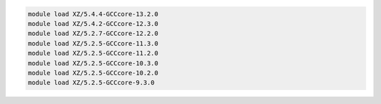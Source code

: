 .. code-block:: console

    module load XZ/5.4.4-GCCcore-13.2.0
    module load XZ/5.4.2-GCCcore-12.3.0
    module load XZ/5.2.7-GCCcore-12.2.0
    module load XZ/5.2.5-GCCcore-11.3.0
    module load XZ/5.2.5-GCCcore-11.2.0
    module load XZ/5.2.5-GCCcore-10.3.0
    module load XZ/5.2.5-GCCcore-10.2.0
    module load XZ/5.2.5-GCCcore-9.3.0
